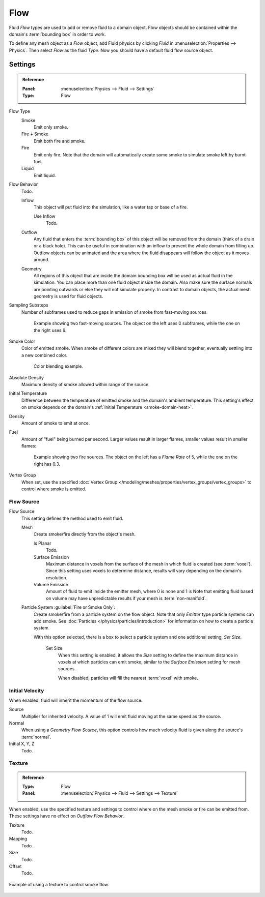 .. _bpy.types.FluidFlowSettings:

****
Flow
****

Fluid *Flow* types are used to add or remove fluid to a domain object.
Flow objects should be contained within the domain's :term:`bounding box` in order to work.

To define any mesh object as a *Flow* object, add Fluid physics by clicking *Fluid*
in :menuselection:`Properties --> Physics`. Then select *Flow* as the fluid *Type*.
Now you should have a default fluid flow source object.


.. _bpy.types.FluidFlowSettings.flow_type:
.. _bpy.types.FluidFlowSettings.flow_behavior:
.. _bpy.types.FluidFlowSettings.subframes:
.. _bpy.types.FluidFlowSettings.smoke_color:
.. _bpy.types.FluidFlowSettings.use_absolute:
.. _bpy.types.FluidFlowSettings.temperature:
.. _bpy.types.FluidFlowSettings.density:
.. _bpy.types.FluidFlowSettings.fuel_amount:
.. _bpy.types.FluidFlowSettings.density_vertex_group:

Settings
========

.. admonition:: Reference
   :class: refbox

   :Panel:     :menuselection:`Physics --> Fluid --> Settings`
   :Type:      Flow

Flow Type
   Smoke
      Emit only smoke.
   Fire + Smoke
      Emit both fire and smoke.
   Fire
      Emit only fire. Note that the domain will automatically create some smoke to simulate smoke left by burnt fuel.
   Liquid
      Emit liquid.

Flow Behavior
   Todo.

   Inflow
      This object will put fluid into the simulation, like a water tap or base of a fire.

      Use Inflow
         Todo.
   Outflow
      Any fluid that enters the :term:`bounding box` of this object will be removed from the domain
      (think of a drain or a black hole). This can be useful in combination with an inflow to prevent
      the whole domain from filling up. Outflow objects can be animated and the area where the fluid
      disappears will follow the object as it moves around.
   Geometry
      All regions of this object that are inside the domain bounding box will be used as
      actual fluid in the simulation. You can place more than one fluid object inside the domain.
      Also make sure the surface normals are pointing outwards or else they will not simulate properly.
      In contrast to domain objects, the actual mesh geometry is used for fluid objects.

Sampling Substeps
   Number of subframes used to reduce gaps in emission of smoke from fast-moving sources.

   .. figure:: /images/physics_smoke_types_flow-object_subframes.jpg

      Example showing two fast-moving sources.
      The object on the left uses 0 subframes, while the one on the right uses 6.

Smoke Color
   Color of emitted smoke. When smoke of different colors are mixed they will blend together,
   eventually settling into a new combined color.

   .. figure:: /images/physics_smoke_types_flow-object_color-blending.jpg

      Color blending example.

Absolute Density
   Maximum density of smoke allowed within range of the source.

.. _physics-fluid-flow-init-temp:

Initial Temperature
   Difference between the temperature of emitted smoke and the domain's ambient temperature.
   This setting's effect on smoke depends on the domain's :ref:`Initial Temperature <smoke-domain-heat>`.

Density
   Amount of smoke to emit at once.

Fuel
   Amount of "fuel" being burned per second. Larger values result in larger flames,
   smaller values result in smaller flames:

   .. figure:: /images/physics_smoke_types_flow-object_flame-rate.jpg

      Example showing two fire sources.
      The object on the left has a *Flame Rate* of 5, while the one on the right has 0.3.

Vertex Group
   When set, use the specified :doc:`Vertex Group </modeling/meshes/properties/vertex_groups/vertex_groups>`
   to control where smoke is emitted.


.. _bpy.types.FluidFlowSettings.flow_source:
.. _bpy.types.FluidFlowSettings.use_plane_init:
.. _bpy.types.FluidFlowSettings.surface_distance:
.. _bpy.types.FluidFlowSettings.volume_density:
.. _bpy.types.FluidFlowSettings.particle_system:
.. _bpy.types.FluidFlowSettings.use_particle_size:
.. _bpy.types.FluidFlowSettings.particle_size:

Flow Source
-----------

Flow Source
   This setting defines the method used to emit fluid.

   Mesh
      Create smoke/fire directly from the object's mesh.

      Is Planar
         Todo.

      Surface Emission
         Maximum distance in voxels from the surface of the mesh in which fluid is created (see :term:`voxel`).
         Since this setting uses voxels to determine distance,
         results will vary depending on the domain's resolution.

      Volume Emission
         Amount of fluid to emit inside the emitter mesh, where 0 is none and 1 is
         Note that emitting fluid based on volume may have unpredictable results
         if your mesh is :term:`non-manifold`.

   Particle System :guilabel:`Fire or Smoke Only`:
      Create smoke/fire from a particle system on the flow object.
      Note that only *Emitter* type particle systems can add smoke.
      See :doc:`Particles </physics/particles/introduction>` for information on how to create a particle system.

      With this option selected, there is a box to select a particle system and one additional setting, *Set Size*.

         Set Size
            When this setting is enabled, it allows the *Size* setting to define
            the maximum distance in voxels at which particles can emit smoke,
            similar to the *Surface Emission* setting for mesh sources.

            When disabled, particles will fill the nearest :term:`voxel` with smoke.


.. _bpy.types.FluidFlowSettings.use_initial_velocity:
.. _bpy.types.FluidFlowSettings.velocity:

Initial Velocity
----------------

When enabled, fluid will inherit the momentum of the flow source.

Source
   Multiplier for inherited velocity. A value of 1 will emit fluid moving at the same speed as the source.
Normal
   When using a *Geometry Flow Source*,
   this option controls how much velocity fluid is given along the source's :term:`normal`.
Initial X, Y, Z
   Todo.


.. _bpy.types.FluidFlowSettings.use_texture:
.. _bpy.types.FluidFlowSettings.noise_texture:
.. _bpy.types.FluidFlowSettings.texture:

Texture
-------

.. admonition:: Reference
   :class: refbox

   :Type:      Flow
   :Panel:     :menuselection:`Physics --> Fluid --> Settings --> Texture`

When enabled, use the specified texture and settings to control where on
the mesh smoke or fire can be emitted from. These settings have no effect on *Outflow Flow Behavior*.

Texture
   Todo.
Mapping
   Todo.
Size
   Todo.
Offset
   Todo.

.. figure:: /images/physics_smoke_types_flow-object_texture-usecase.jpg
   :align: center

   Example of using a texture to control smoke flow.
